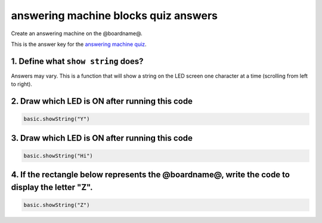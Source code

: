 
answering machine blocks quiz answers
=====================================

Create an answering machine on the @boardname@.

This is the answer key for the `answering machine quiz </lessons/answering-machine/quiz>`_.

1. Define what ``show string`` does?
----------------------------------------

Answers may vary. This is a function that will show a string on the LED screen one character at a time (scrolling from left to right).

2. Draw which LED is ON after running this code
-----------------------------------------------

.. code-block:: blocks

   basic.showString("Y")


.. image:: /static/mb/lessons/answering-machine-0.png
   :target: /static/mb/lessons/answering-machine-0.png
   :alt: 


3. Draw which LED is ON after running this code
-----------------------------------------------

.. code-block:: blocks

   basic.showString("Hi")


.. image:: /static/mb/lessons/answering-machine-1.png
   :target: /static/mb/lessons/answering-machine-1.png
   :alt: 


4. If the rectangle below represents the @boardname@, write the code to display the letter "Z".
-----------------------------------------------------------------------------------------------


.. image:: /static/mb/lessons/answering-machine-2.png
   :target: /static/mb/lessons/answering-machine-2.png
   :alt: 


.. code-block:: blocks

   basic.showString("Z")
